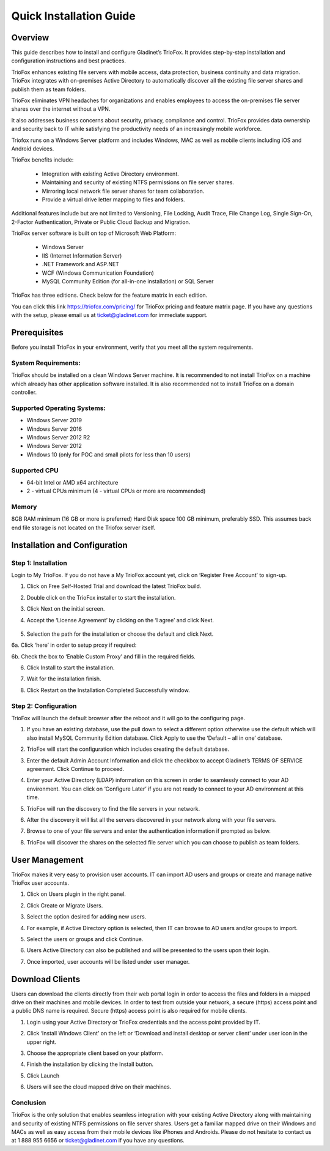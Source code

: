 ######################################
Quick Installation Guide 
######################################

Overview
==============
This guide describes how to install and configure Gladinet’s TrioFox. It provides step-by-step installation and configuration instructions and best practices. 

TrioFox enhances existing file servers with mobile access, data protection, business continuity and data migration. TrioFox integrates with on-premises Active Directory to automatically discover all the existing file server shares and publish them as team folders.  

TrioFox eliminates VPN headaches for organizations and enables employees to access the on-premises file server shares over the internet without a VPN.  

It also addresses business concerns about security, privacy, compliance and control. TrioFox provides data ownership and security back to IT while satisfying the productivity needs of an increasingly mobile workforce. 

Triofox runs on a Windows Server platform and includes Windows, MAC as well as mobile clients including iOS and Android devices. 

TrioFox benefits include: 

 - Integration with existing Active Directory environment. 

 - Maintaining and security of existing NTFS permissions on file server shares. 

 - Mirroring local network file server shares for team collaboration. 

 - Provide a virtual drive letter mapping to files and folders. 

Additional features include but are not limited to Versioning, File Locking, Audit Trace, File Change Log, Single Sign-On, 2-Factor Authentication, Private or Public Cloud Backup and Migration.  

TrioFox server software is built on top of Microsoft Web Platform: 

 - Windows Server 

 - IIS (Internet Information Server) 

 - .NET Framework and ASP.NET 

 - WCF (Windows Communication Foundation) 

 - MySQL Community Edition (for all-in-one installation) or SQL Server 

TrioFox has three editions. Check below for the feature matrix in each edition.

.. image:: _static/InstallImage33.jpg

You can click this link https://triofox.com/pricing/ for TrioFox pricing and feature matrix page.
If you have any questions with the setup, please email us at ticket@gladinet.com for immediate support.


Prerequisites
==============



Before you install TrioFox in your environment, verify that you meet all the system requirements. 

System Requirements:
-----------------------------
TrioFox should be installed on a clean Windows Server machine. It is recommended to not install TrioFox on a machine which already has other application software installed. It is also recommended not to install TrioFox on a domain controller.

Supported Operating Systems:
-----------------------------
•	Windows Server 2019
•	Windows Server 2016
•	Windows Server 2012 R2
•	Windows Server 2012
•	Windows 10 (only for POC and small pilots for less than 10 users)

Supported CPU
-----------------------------
•	64-bit Intel or AMD x64 architecture
•	2 - virtual CPUs minimum (4 - virtual CPUs or more are recommended)

Memory
-----------------------------
8GB RAM minimum (16 GB or more is preferred)
Hard Disk space
100 GB minimum, preferably SSD. This assumes back end file storage is not located on the Triofox server itself.

    
Installation and Configuration
==========================================

Step 1: Installation
------------------------------------------------

Login to My TrioFox. If you do not have a My TrioFox account yet, click on ‘Register Free Account’ to sign-up.


.. image:: _static/InstallImage36.jpg

1.	Click on Free Self-Hosted Trial and download the latest TrioFox build.

.. image:: _static/InstallImage48.jpg


2.	Double click on the TrioFox installer to start the installation.

.. image:: _static/InstallImage53.jpg

3.	Click Next on the initial screen.

.. image:: _static/InstallImage54.jpg


4.	Accept the ‘License Agreement’ by clicking on the ‘I agree’ and click Next.
 
 .. image:: _static/InstallImage55.jpg

5.	Selection the path for the installation or choose the default and click Next.

.. image:: _static/InstallImage57.jpg
 
6a. Click ‘here’ in order to setup proxy if required:

.. image:: _static/InstallImage58.jpg
 

6b. Check the box to ‘Enable Custom Proxy’ and fill in the required fields.

.. image:: _static/InstallImage59.jpg
 
6.	Click Install to start the installation.

.. image:: _static/InstallImage50.jpg
 

7.	Wait for the installation finish.

.. image:: _static/InstallImage45.jpg
 
8.	Click Restart on the Installation Completed Successfully window.

.. image:: _static/InstallImage56.jpg



 
Step 2: Configuration
------------------------------------------------

TrioFox will launch the default browser after the reboot and it will go to the configuring page.

1.  If you have an existing database, use the pull down to select a different option otherwise use the default which will also install MySQL Community Edition database. Click Apply to use the ‘Default – all in one’ database.
 
.. image:: _static/InstallImage60.jpg


2. TrioFox will start the configuration which includes creating the default database.
  
.. image:: _static/InstallImage61.jpg

3. Enter the default Admin Account Information and click the checkbox to accept Gladinet’s TERMS OF SERVICE agreement. Click Continue to proceed.
 
.. image:: _static/InstallImage62.jpg
 
4. Enter your Active Directory (LDAP) information on this screen in order to seamlessly connect to your AD environment. You can click on ‘Configure Later’ if you are not ready to connect to your AD environment at this time. 
  
.. image:: _static/InstallImage63.jpg

5.  TrioFox will run the discovery to find the file servers in your network.
  
.. image:: _static/InstallImage64.jpg

6. After the discovery it will list all the servers discovered in your network along with your file servers. 
  
.. image:: _static/InstallImage65.jpg

7. Browse to one of your file servers and enter the authentication information if prompted as below.
  
.. image:: _static/InstallImage35.jpg

8. TrioFox will discover the shares on the selected file server which you can choose to publish as team folders.
 

.. image:: _static/InstallImage37.jpg






User Management
============================

TrioFox makes it very easy to provision user accounts. IT can import AD users and groups or create and manage native TrioFox user accounts. 

1. Click on Users plugin in the right panel.
 
.. image:: _static/InstallImage38.jpg

2. Click Create or Migrate Users.

.. image:: _static/InstallImage39.jpg
 
3. Select the option desired for adding new users. 
 
.. image:: _static/InstallImage40.jpg

4. For example, if Active Directory option is selected, then IT can browse to AD users and/or groups to import.
 
.. image:: _static/InstallImage41.jpg

5. Select the users or groups and click Continue.

.. image:: _static/InstallImage42.jpg
 
6. Users Active Directory can also be published and will be presented to the users upon their login.

.. image:: _static/InstallImage43.jpg


7. Once imported, user accounts will be listed under user manager.

.. image:: _static/InstallImage44.jpg

 



Download Clients
============================

Users can download the clients directly from their web portal login in order to access the files and folders in a mapped drive on their machines and mobile devices.
In order to test from outside your network, a secure (https) access point and a public DNS name is required. Secure (https) access point is also required for mobile clients.

1. Login using your Active Directory or TrioFox credentials and the access point provided by IT.
 
.. image:: _static/InstallImage46.jpg

2. Click ‘Install Windows Client’ on the left or ‘Download and install desktop or server client’ under user icon in the upper right.
 
.. image:: _static/InstallImage47.jpg
 
3. Choose the appropriate client based on your platform.
  
.. image:: _static/InstallImage49.jpg

4. Finish the installation by clicking the Install button.
 
.. image:: _static/InstallImage50.jpg
 
5. Click Launch  
 
.. image:: _static/InstallImage51.jpg

6. Users will see the cloud mapped drive on their machines.
  
.. image:: _static/InstallImage52.jpg

Conclusion
---------------------

TrioFox is the only solution that enables seamless integration with your existing Active Directory along with maintaining and security of existing NTFS permissions on file server shares. Users get a familiar mapped drive on their Windows and MACs as well as easy access from their mobile devices like iPhones and Androids.
Please do not hesitate to contact us at 1 888 955 6656 or ticket@gladinet.com if you have any questions.


    
    
    
    


